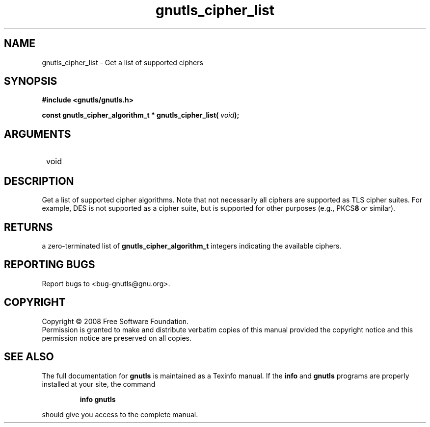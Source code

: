 .\" DO NOT MODIFY THIS FILE!  It was generated by gdoc.
.TH "gnutls_cipher_list" 3 "2.6.4" "gnutls" "gnutls"
.SH NAME
gnutls_cipher_list \- Get a list of supported ciphers
.SH SYNOPSIS
.B #include <gnutls/gnutls.h>
.sp
.BI "const gnutls_cipher_algorithm_t * gnutls_cipher_list( " void ");"
.SH ARGUMENTS
.IP " void" 12
.SH "DESCRIPTION"

Get a list of supported cipher algorithms.  Note that not
necessarily all ciphers are supported as TLS cipher suites.  For
example, DES is not supported as a cipher suite, but is supported
for other purposes (e.g., PKCS\fB8\fP or similar).
.SH "RETURNS"
a zero\-terminated list of \fBgnutls_cipher_algorithm_t\fP
integers indicating the available ciphers.
.SH "REPORTING BUGS"
Report bugs to <bug-gnutls@gnu.org>.
.SH COPYRIGHT
Copyright \(co 2008 Free Software Foundation.
.br
Permission is granted to make and distribute verbatim copies of this
manual provided the copyright notice and this permission notice are
preserved on all copies.
.SH "SEE ALSO"
The full documentation for
.B gnutls
is maintained as a Texinfo manual.  If the
.B info
and
.B gnutls
programs are properly installed at your site, the command
.IP
.B info gnutls
.PP
should give you access to the complete manual.
